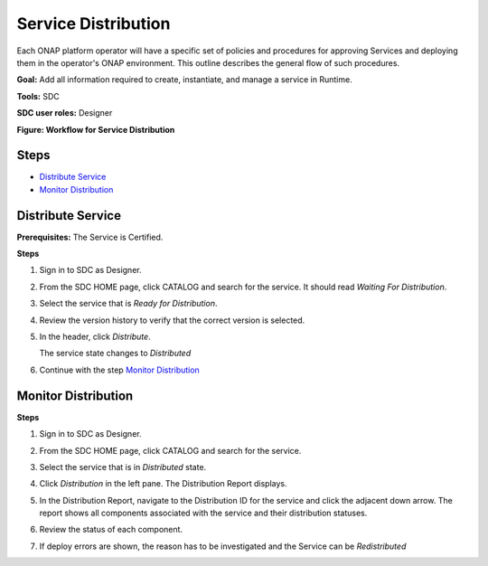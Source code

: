 .. This work is licensed under a Creative Commons Attribution 4.0
.. International License. http://creativecommons.org/licenses/by/4.0
.. Copyright 2019 ONAP Contributors.  All rights reserved.

.. _doc_guide_user_des_ser-dis:

Service Distribution
====================

Each ONAP platform operator will have a specific set of policies
and procedures for approving Services and deploying them in the
operator's ONAP environment. This outline describes the general
flow of such procedures.

**Goal:** Add all information required to create, instantiate, and
manage a service in Runtime.

**Tools:** SDC

**SDC user roles:** Designer


|image1|

**Figure: Workflow for Service Distribution**

Steps
-----

- `Distribute Service`_
- `Monitor Distribution`_

.. _doc_guide_user_des_ser-dis-start:

Distribute Service
------------------

**Prerequisites:** The Service is Certified.

**Steps**


#. Sign in to SDC as Designer.
#. From the SDC HOME page, click CATALOG and search for the service.
   It should read *Waiting For Distribution*.
#. Select the service that is *Ready for Distribution*.

   |image2|

#. Review the version history to verify that the correct version is
   selected.
#. In the header, click *Distribute*.

   The service state changes to *Distributed*
#. Continue with the step `Monitor Distribution`_


.. _doc_guide_user_des_ser-dis-mon:

Monitor Distribution
--------------------

**Steps**

#. Sign in to SDC as Designer.
#. From the SDC HOME page, click CATALOG and search for the service.
#. Select the service that is in *Distributed* state.
#. Click *Distribution* in the left pane.
   The Distribution Report displays.

   |image3|

#. In the Distribution Report, navigate to the Distribution ID for the
   service and click the adjacent down arrow.
   The report shows all components associated with the service and their
   distribution statuses.
#. Review the status of each component.
#. If deploy errors are shown, the reason has to be investigated and the
   Service can be *Redistributed*


.. |image1| image:: media/sdc-service-distribution-workflow.png
.. |image2| image:: media/sdc-service-distribute.png
.. |image3| image:: media/sdc-service-distribute-monitor.png
